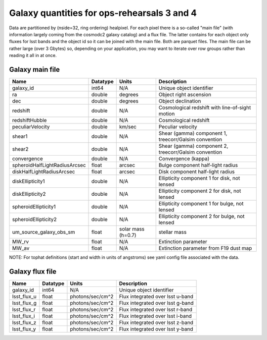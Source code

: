 ++++++++++++++++++++++++++++++++++++++++++++
Galaxy quantities for ops-rehearsals 3 and 4
++++++++++++++++++++++++++++++++++++++++++++
Data are partitioned by (nside=32, ring ordering) healpixel. For each pixel
there is a so-called "main file" (with information largely coming from the
cosmodc2 galaxy catalog) and a flux file. The latter contains
for each object only fluxes for lsst bands and the object id so it can be
joined with the main file. Both are parquet files. The main file can be
rather large (over 3 Gbytes) so, depending on your application, you may
want to iterate over row groups rather than reading it all in at once.

Galaxy main file
----------------

=============================  ============   ==============  ========================
Name                           Datatype       Units           Description
=============================  ============   ==============  ========================
galaxy_id                      int64          N/A             Unique object identifier
ra                             double         degrees         Object right ascension
dec                            double         degrees         Object declination
redshift                       double         N/A             Cosmological redshift
                                                              with line-of-sight motion
redshiftHubble                 double         N/A             Cosmological redshift
peculiarVelocity               double         km/sec          Peculiar velocity
shear1                         double         N/A             Shear (gamma) component 1,
                                                              treecorr/Galsim convention
shear2                         double         N/A             Shear (gamma) component 2,
                                                              treecorr/Galsim convention
convergence                    double         N/A             Convergence (kappa)
spheroidHalfLightRadiusArcsec  float          arcsec          Bulge component half-light
                                                              radius
diskHalfLightRadiusArcsec      float          arcsec          Disk component half-light
                                                              radius
diskEllipticity1               double         N/A             Ellipticity component 1
                                                              for disk, not lensed
diskEllipticity2               double         N/A             Ellipticity component 2
                                                              for disk, not lensed
spheroidEllipticity1           double         N/A             Ellipticity component 1
                                                              for bulge, not lensed
spheroidEllipticity2           double         N/A             Ellipticity component 2
                                                              for bulge, not lensed
um_source_galaxy_obs_sm        float          solar mass      stellar mass
                                              (h=0.7)
MW_rv                          float          N/A             Extinction parameter
MW_av                          float          N/A             Extinction parameter
                                                              from F19 dust map
=============================  ============   ==============  ========================

NOTE: For tophat definitions (start and width in units of angstroms) see yaml
config file associated with the data.

Galaxy flux file
----------------

=============   =========   ================  ================================
Name            Datatype    Units             Description
=============   =========   ================  ================================
galaxy_id       int64       N/A               Unique object identifier
lsst_flux_u     float       photons/sec/cm^2  Flux integrated over lsst u-band
lsst_flux_g     float       photons/sec/cm^2  Flux integrated over lsst g-band
lsst_flux_r     float       photons/sec/cm^2  Flux integrated over lsst r-band
lsst_flux_i     float       photons/sec/cm^2  Flux integrated over lsst i-band
lsst_flux_z     float       photons/sec/cm^2  Flux integrated over lsst z-band
lsst_flux_y     float       photons/sec/cm^2  Flux integrated over lsst y-band
=============   =========   ================  ================================
